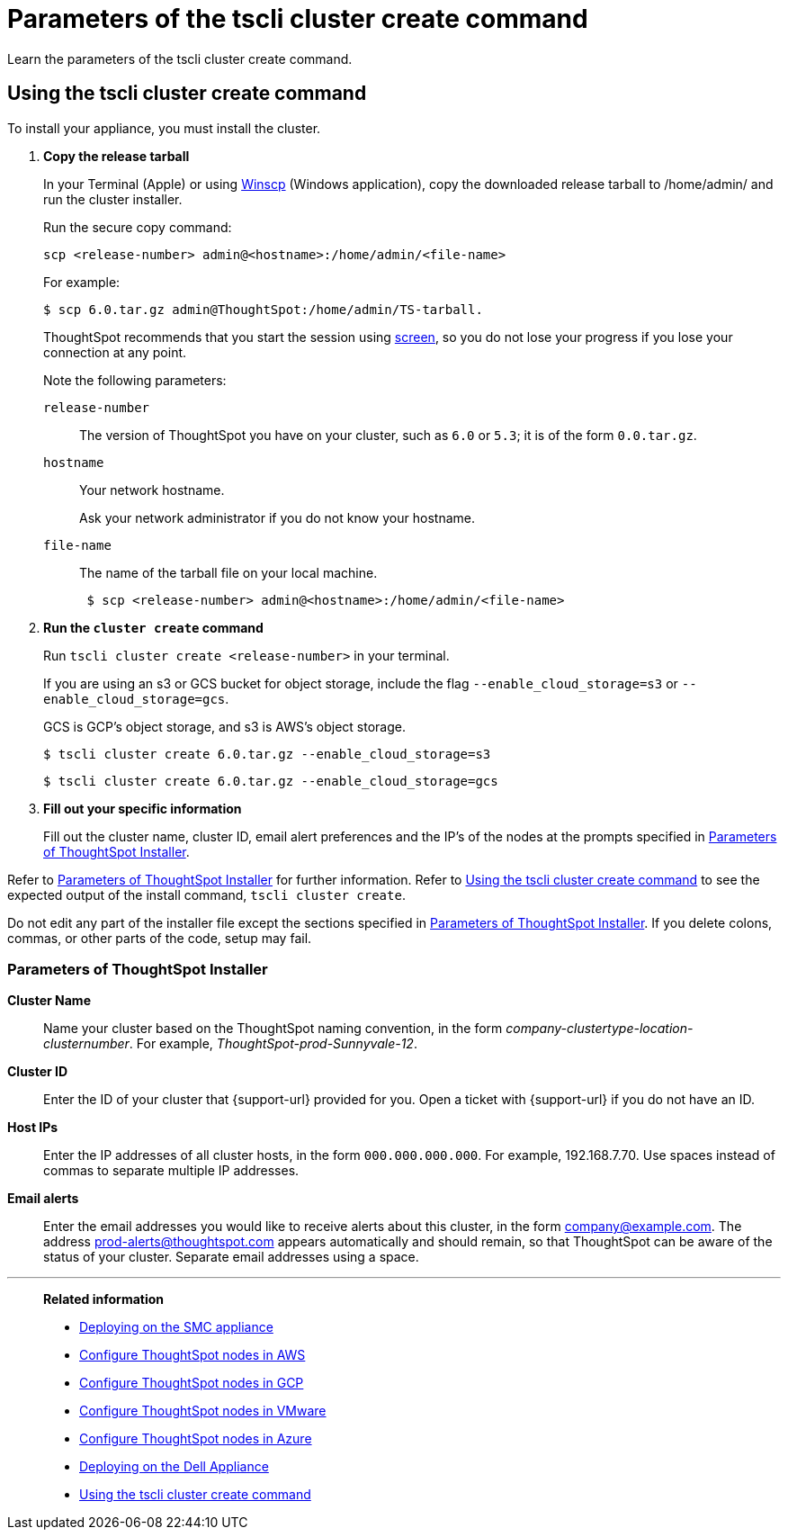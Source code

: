 = Parameters of the tscli cluster create command
:last_updated: 12/19/2019
:experimental:
:linkattrs:
:description: Learn the parameters of the tscli cluster create command.

Learn the parameters of the tscli cluster create command.

[#using-cluster-create]
== Using the tscli cluster create command

To install your appliance, you must install the cluster.

. *Copy the release tarball*
+
In your Terminal (Apple) or using https://winscp.net/eng/index.php[Winscp^] (Windows application), copy the downloaded release tarball to /home/admin/ and run the cluster installer.
+
Run the secure copy command:
+
[source]
----
scp <release-number> admin@<hostname>:/home/admin/<file-name>
----
+
For example:
+
[source,console]
----
$ scp 6.0.tar.gz admin@ThoughtSpot:/home/admin/TS-tarball.
----
+
ThoughtSpot recommends that you start the session using https://linux.die.net/man/1/screen[screen^], so you do not lose your progress if you lose your connection at any point.
+
Note the following parameters:
+
`release-number`:: The version of ThoughtSpot you have on your cluster, such as `6.0` or `5.3`; it is of the form `0.0.tar.gz`.
`hostname`:: Your network hostname.
+
Ask your network administrator if you do not know your hostname.
`file-name`:: The name of the tarball file on your local machine.
+

+
[source,console]
----
 $ scp <release-number> admin@<hostname>:/home/admin/<file-name>
----
. *Run the `cluster create` command*
+
Run `tscli cluster create <release-number>` in your terminal.
+
If you are using an s3 or GCS bucket for object storage, include the flag `--enable_cloud_storage=s3` or `--enable_cloud_storage=gcs`.
+
GCS is GCP's object storage, and s3 is AWS's object storage.
+
[source,console]
----
$ tscli cluster create 6.0.tar.gz --enable_cloud_storage=s3
----
+
[source,console]
----
$ tscli cluster create 6.0.tar.gz --enable_cloud_storage=gcs
----

. *Fill out your specific information*
+
Fill out the cluster name, cluster ID, email alert preferences and the IP's of the nodes at the prompts specified in xref:parameters-cluster-create.adoc#parameters-cluster-create[Parameters of ThoughtSpot Installer].

Refer to xref:parameters-cluster-create.adoc#parameters-cluster-create[Parameters of ThoughtSpot Installer] for further information.
Refer to xref:cluster-create.adoc[Using the tscli cluster create command] to see the expected output of the install command, `tscli cluster create`.

Do not edit any part of the installer file except the sections specified in xref:parameters-cluster-create.adoc#parameters-cluster-create[Parameters of ThoughtSpot Installer].
If you delete colons, commas, or other parts of the code, setup may fail.

[#parameters-cluster-create]
=== Parameters of ThoughtSpot Installer

*Cluster Name*:: Name your cluster based on the ThoughtSpot naming convention, in the form _company-clustertype-location-clusternumber_.
For example, _ThoughtSpot-prod-Sunnyvale-12_.

*Cluster ID*:: Enter the ID of your cluster that {support-url} provided for you.
Open a ticket with {support-url} if you do not have an ID.

*Host IPs*:: Enter the IP addresses of all cluster hosts, in the form `000.000.000.000`.
For example, 192.168.7.70.
Use spaces instead of commas to separate multiple IP addresses.

*Email alerts*:: Enter the email addresses you would like to receive alerts about this cluster, in the form company@example.com.
The address prod-alerts@thoughtspot.com appears automatically and should remain, so that ThoughtSpot can be aware of the status of your cluster.
Separate email addresses using a space.

'''
> **Related information**
>
> * xref:smc.adoc[Deploying on the SMC appliance]
> * xref:aws-installing.adoc[Configure ThoughtSpot nodes in AWS]
> * xref:gcp-installing.adoc[Configure ThoughtSpot nodes in GCP]
> * xref:vmware-installing.adoc[Configure ThoughtSpot nodes in VMware]
> * xref:azure-installing.adoc[Configure ThoughtSpot nodes in Azure]
> * xref:dell.adoc[Deploying on the Dell Appliance]
> * xref:cluster-create.adoc[Using the tscli cluster create command]
